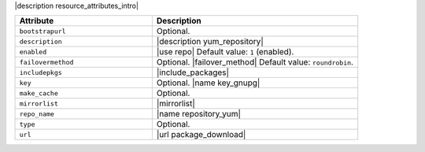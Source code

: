 .. The contents of this file are included in multiple topics.
.. This file should not be changed in a way that hinders its ability to appear in multiple documentation sets.

|description resource_attributes_intro|

.. list-table::
   :widths: 200 300
   :header-rows: 1

   * - Attribute
     - Description
   * - ``bootstrapurl``
     - Optional.
   * - ``description``
     - |description yum_repository|
   * - ``enabled``
     - |use repo| Default value: ``1`` (enabled).
   * - ``failovermethod``
     - Optional. |failover_method| Default value: ``roundrobin``.
   * - ``includepkgs``
     - |include_packages|
   * - ``key``
     - Optional. |name key_gnupg|
   * - ``make_cache``
     - Optional.
   * - ``mirrorlist``
     - |mirrorlist|
   * - ``repo_name``
     - |name repository_yum|
   * - ``type``
     - Optional.
   * - ``url``
     - |url package_download|